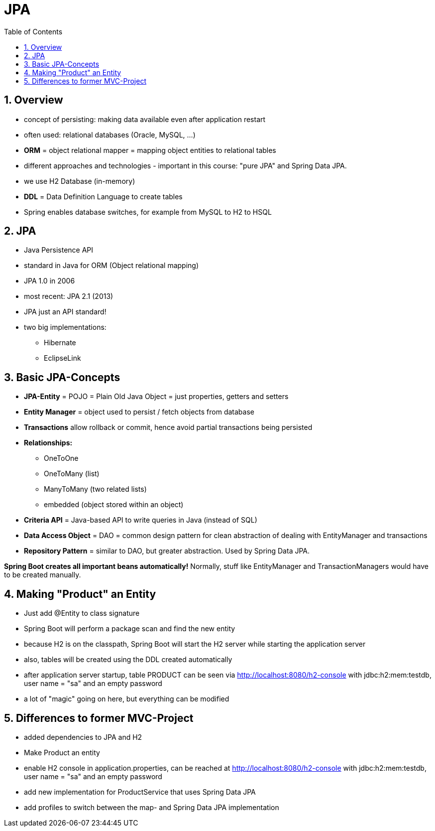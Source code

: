 = JPA
:toc:
:toclevels: 1
:sectnums:
:imagesdir: images

== Overview
* concept of persisting: making data available even after application restart
* often used: relational databases (Oracle, MySQL, ...)
* *ORM* = object relational mapper = mapping object entities to relational tables
* different approaches and technologies - important in this course: "pure JPA" and Spring Data JPA.
* we use H2 Database (in-memory)
* *DDL* = Data Definition Language to create tables
* Spring enables database switches, for example from MySQL to H2 to HSQL

== JPA
* Java Persistence API
* standard in Java for ORM (Object relational mapping)
* JPA 1.0 in 2006
* most recent: JPA 2.1 (2013)
* JPA just an API standard!
* two big implementations:
** Hibernate
** EclipseLink

== Basic JPA-Concepts
* *JPA-Entity* = POJO = Plain Old Java Object = just properties, getters and setters
* *Entity Manager* = object used to persist / fetch objects from database
* *Transactions* allow rollback or commit, hence avoid partial transactions being persisted
* *Relationships:*
** OneToOne
** OneToMany (list)
** ManyToMany (two related lists)
** embedded (object stored within an object)
* *Criteria API* = Java-based API to write queries in Java (instead of SQL)
* *Data Access Object* = DAO = common design pattern for clean abstraction of dealing with EntityManager and transactions
* *Repository Pattern* = similar to DAO, but greater abstraction. Used by Spring Data JPA.

*Spring Boot creates all important beans automatically!* Normally, stuff like EntityManager and TransactionManagers would have to be created manually.

== Making "Product" an Entity
* Just add @Entity to class signature
* Spring Boot will perform a package scan and find the new entity
* because H2 is on the classpath, Spring Boot will start the H2 server while starting the application server
* also, tables will be created using the DDL created automatically
* after application server startup, table PRODUCT can be seen via http://localhost:8080/h2-console with jdbc:h2:mem:testdb, user name = "sa" and an empty password
* a lot of "magic" going on here, but everything can be modified

== Differences to former MVC-Project
* added dependencies to JPA and H2
* Make Product an entity
* enable H2 console in application.properties, can be reached at http://localhost:8080/h2-console with jdbc:h2:mem:testdb, user name = "sa" and an empty password
* add new implementation for ProductService that uses Spring Data JPA
* add profiles to switch between the map- and Spring Data JPA implementation
